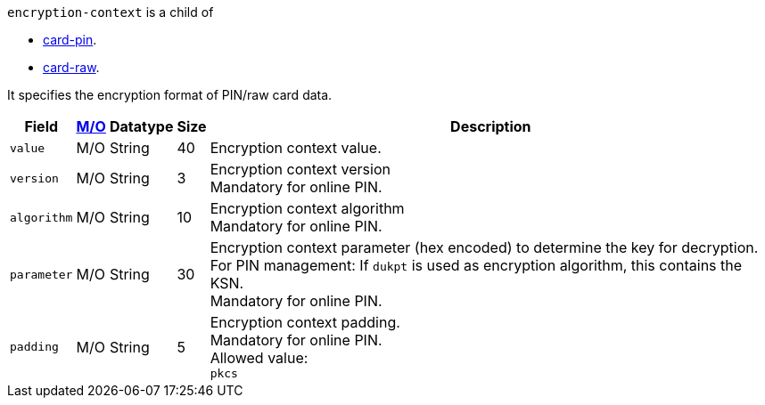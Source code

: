 ``encryption-context`` is a child of

* <<API_Fields_xmlelements_card-pin, card-pin>>.
* <<API_Fields_xmlelements_card-raw, card-raw>>.
//-

It specifies the encryption format of PIN/raw card data.

[%autowidth,cols="m,,,,a"]
|===
| Field | <<APIRef_FieldDefs_Cardinality, M/O>> | Datatype | Size | Description

| value 
| M/O
| String 
| 40
| Encryption context value.

| version 
| M/O
| String 
| 3 
| Encryption context version +
Mandatory for online PIN.

| algorithm
| M/O
| String 
| 10 
| Encryption context algorithm +
Mandatory for online PIN.

| parameter 
| M/O
| String 
| 30
| Encryption context parameter (hex encoded) to determine the key for decryption. +
For PIN management: If ``dukpt`` is used as encryption algorithm, this contains the KSN. +
Mandatory for online PIN.

| padding
| M/O
| String 
| 5
| Encryption context padding. +
Mandatory for online PIN. +
Allowed value: +
``pkcs``
|===